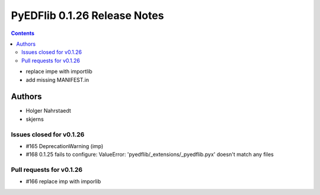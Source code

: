 =============================
PyEDFlib 0.1.26 Release Notes
=============================

.. contents::

- replace impe with importlib
- add missing MANIFEST.in

Authors
=======

* Holger Nahrstaedt
* skjerns

Issues closed for v0.1.26
-------------------------
* #165 DeprecationWarning (imp)
* #168 0.1.25 fails to configure: ValueError: 'pyedflib/_extensions/_pyedflib.pyx' doesn't match any files

Pull requests for v0.1.26
-------------------------
* #166 replace imp with imporlib
